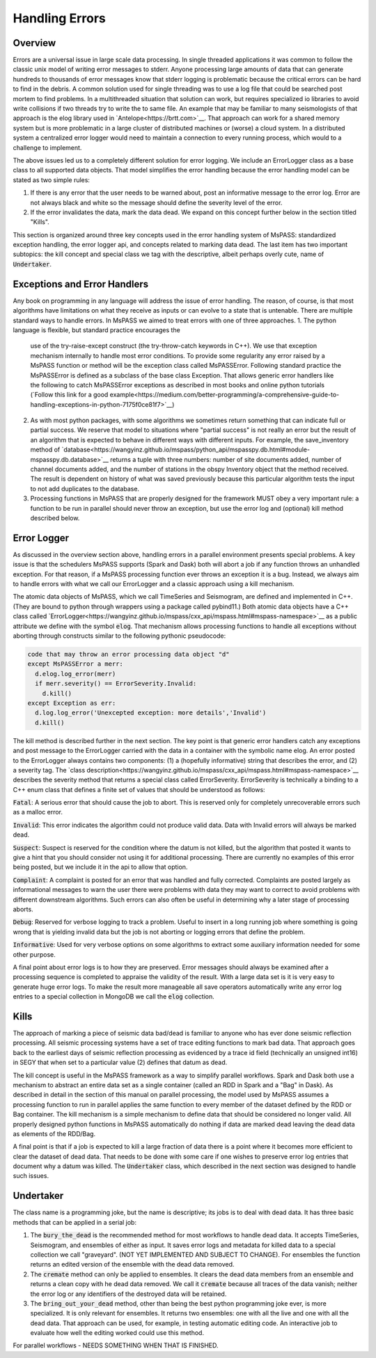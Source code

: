 Handling Errors
===================

Overview
~~~~~~~~~~~~~~
Errors are a universal issue in large scale data processing.
In single threaded applications it was common to follow the classic unix
model of writing error messages to stderr.  Anyone processing large
amounts of data that can generate hundreds to thousands of error messages
know that stderr logging is problematic because the critical errors
can be hard to find in the debris.  A common solution used for single
threading was to use a log file that could be searched post mortem to
find problems.   In a multithreaded situation that solution can work, but
requires specialized io libraries to avoid write collisions if two threads
try to write the to same file.  An example that may be familiar to many
seismologists of that approach is the elog library used in
`Antelope<https://brtt.com>`__.  That approach can work for a shared memory
system but is more problematic in a large cluster of distributed machines
or (worse) a cloud system.  In a distributed system a centralized error
logger would need to maintain a connection to every running process, which
would to a challenge to implement.

The above issues led us to a completely different solution for error logging.
We include an ErrorLogger class as a base class to all supported data
objects.  That model simplifies the error handling because the error
handling model can be stated as two simple rules:

1.  If there is any error that the user needs to be warned about, post
    an informative message to the error log.  Error are not always black
    and white so the message should define the severity level of the error.
2.  If the error invalidates the data, mark the data dead.  We expand
    on this concept further below in the section titled "Kills".

This section is organized around three key concepts used in the
error handling system of MsPASS:   standardized exception handling,
the error logger api, and concepts related to marking data dead.  The
last item has two important subtopics:  the kill concept and
special class we tag with the descriptive, albeit perhaps overly cute,
name of :code:`Undertaker`.

Exceptions and Error Handlers
~~~~~~~~~~~~~~~~~~~~~~~~~~~~~~~~~
Any book on programming in any language will address the issue of error handling.
The reason, of course, is that most algorithms have limitations on
what they receive as inputs or can evolve to a state that is untenable.
There are multiple standard ways to handle errors.   In MsPASS we aimed to
treat errors with one of three approaches.
1.  The python language is flexible, but standard practice encourages the
    use of the try-raise-except construct (the try-throw-catch keywords in C++).
    We use that exception mechanism internally to handle most error conditions.
    To provide some regularity any error raised by a MsPASS function or
    method will be the exception class called MsPASSError.   Following
    standard practice the MsPASSError is defined as a subclass of the
    base class Exception.  That allows generic error handlers like the
    following to catch MsPASSError exceptions as described in most
    books and online python tutorials
    (`Follow this link for a good example<https://medium.com/better-programming/a-comprehensive-guide-to-handling-exceptions-in-python-7175f0ce81f7>`__)
2.  As with most python packages, with some algorithms we sometimes return
    something that can indicate full or partial success.   We reserve that
    model to situations where "partial success" is not really an error but
    the result of an algorithm that is expected to behave in different ways
    with different inputs.  For example, the save_inventory method of
    `database<https://wangyinz.github.io/mspass/python_api/mspasspy.db.html#module-mspasspy.db.database>`__
    returns a tuple with three numbers: number of site documents added,
    number of channel documents added, and the number of stations in the
    obspy Inventory object that the method received.  The result is dependent
    on history of what was saved previously because this particular algorithm
    tests the input to not add duplicates to the database.
3.  Processing functions in MsPASS that are properly designed for the
    framework MUST obey a very important rule:  a function to be run in
    parallel should never throw an exception, but use the error log and (optional)
    kill method described below.

Error Logger
~~~~~~~~~~~~~~

As discussed in the overview section above, handling errors in a parallel
environment presents special problems.  A key issue is that the schedulers
MsPASS supports (Spark and Dask) both will abort a job if any function
throws an unhandled exception.  For that reason, if a MsPASS processing
function ever throws an exception it is a bug.  Instead, we always aim
to handle errors with what we call our ErrorLogger and a classic approach
using a kill mechanism.

The atomic data objects of MsPASS, which we call TimeSeries and Seismogram,
are defined and implemented in C++.  (They are bound to python through
wrappers using a package called pybind11.)  Both atomic data objects
have a C++ class called `ErrorLogger<https://wangyinz.github.io/mspass/cxx_api/mspass.html#mspass-namespace>`__
as a public attribute we define with the symbol :code:`elog`.  That mechanism
allows processing functions to handle all exceptions without aborting
through constructs similar to the following pythonic pseudocode:

.. code-block:: python

   code that may throw an error processing data object "d"
   except MsPASSError a merr:
     d.elog.log_error(merr)
     if merr.severity() == ErrorSeverity.Invalid:
       d.kill()
   except Exception as err:
     d.log.log_error('Unexcepted exception: more details','Invalid')
     d.kill()

The kill method is described further in the next section.  The key point
is that generic error handlers catch any exceptions and post message to
the ErrorLogger carried with the data in a container
with the symbolic name elog.   An error posted to the ErrorLogger
always contains two components:  (1) a (hopefully informative)
string that describes the error, and (2) a severity tag.   The
`class description<https://wangyinz.github.io/mspass/cxx_api/mspass.html#mspass-namespace>`__
describes the severity method that returns a special class called
ErrorSeverity.   ErrorSeverity is technically a binding to a C++ enum
class that defines a finite set of values that should be understood
as follows:

:code:`Fatal`: A serious error that should cause the job to abort.   This
is reserved only for completely unrecoverable errors such as a malloc error.

:code:`Invalid`: This error indicates the algorithm could not produce valid
data.  Data with Invalid errors will always be marked dead.

:code:`Suspect`:  Suspect is reserved for the condition where the datum
is not killed, but the algorithm that posted it wants to give a hint that
you should consider not using it for additional processing.  There are currently
no examples of this error being posted, but we include it in the api
to allow that option.

:code:`Complaint`:  A complaint is posted for an error that was handled and
fully corrected.   Complaints are posted largely as informational messages
to warn the user there were problems with data they may want to correct
to avoid problems with different downstream algorithms.  Such errors can
also often be useful in determining why a later stage of processing aborts.

:code:`Debug`:  Reserved for verbose logging to track a problem.  Useful to
insert in a long running job where something is going wrong that is
yielding invalid data but the job is not aborting or logging errors that
define the problem.

:code:`Informative`:  Used for very verbose options on some algorithms to
extract some auxiliary information needed for some other purpose.

A final point about error logs is to how they are preserved.  Error
messages should always be examined after a processing sequence is completed
to appraise the validity of the result.  With a large data set is it is
very easy to generate huge error logs.  To make the result more manageable
all save operators automatically write any error log entries to
a special collection in MongoDB we call the :code:`elog` collection.

Kills
~~~~~~~~~
The approach of marking a piece of seismic data bad/dead is familiar to
anyone who has ever done seismic reflection processing.  All seismic
processing systems have a set of trace editing functions to mark
bad data.  That approach goes back to the earliest days of seismic reflection
processing as evidenced by a trace id field (technically an
unsigned int16) in SEGY that when set to a particular value (2) defines
that datum as dead.

The kill concept is useful in the MsPASS framework as a way to simplify
parallel workflows.  Spark and Dask both use a mechanism to abstract
an entire data set as a single container (called an RDD in Spark and a "Bag"
in Dask).  As described in detail in the section of this manual on
parallel processing, the model used by MsPASS assumes a processing function
to run in parallel applies the same function to every member of the dataset
defined by the RDD or Bag container.  The kill mechanism is a simple
mechanism to define data that should be considered no longer valid.   All
properly designed python functions in MsPASS automatically do nothing if
data are marked dead leaving the dead data as elements of the RDD/Bag.

A final point is that if a job is expected to kill a large fraction of data
there is a point where it becomes more efficient to clear the dataset of
dead data.   That needs to be done with some care if one wishes to preserve
error log entries that document why a datum was killed.   The
:code:`Undertaker` class, which described in the next section was designed
to handle such issues.

Undertaker
~~~~~~~~~~~~~
The class name is a programming joke, but the name is descriptive;  its jobs
is to deal with dead data.  It has three basic methods that can be applied in
a serial job:

1.  The :code:`bury_the_dead` is the recommended method for most workflows
    to handle dead data.  It accepts TimeSeries, Seismogram, and ensembles of
    either as input.  It saves error logs and metadata for killed data to a
    special collection we call "graveyard".  (NOT YET IMPLEMENTED AND SUBJECT
    TO CHANGE).   For ensembles the function returns an edited version of the
    ensemble with the dead data removed.
2.  The :code:`cremate` method can only be applied to ensembles.  It
    clears the dead data members from an ensemble and returns a clean
    copy with he dead data removed.  We call it :code:`cremate` because
    all traces of the data vanish; neither the error log or any identifiers
    of the destroyed data will be retained.
3.  The :code:`bring_out_your_dead` method, other than being the best python programming
    joke ever, is more specialized.  It is only relevant for
    ensembles.  It returns two ensembles:  one with all the live and one
    with all the dead data.  That approach can be used, for example, in
    testing automatic editing code.  An interactive job to evaluate
    how well the editing worked could use this method.

For parallel workflows - NEEDS SOMETHING WHEN THAT IS FINISHED.
